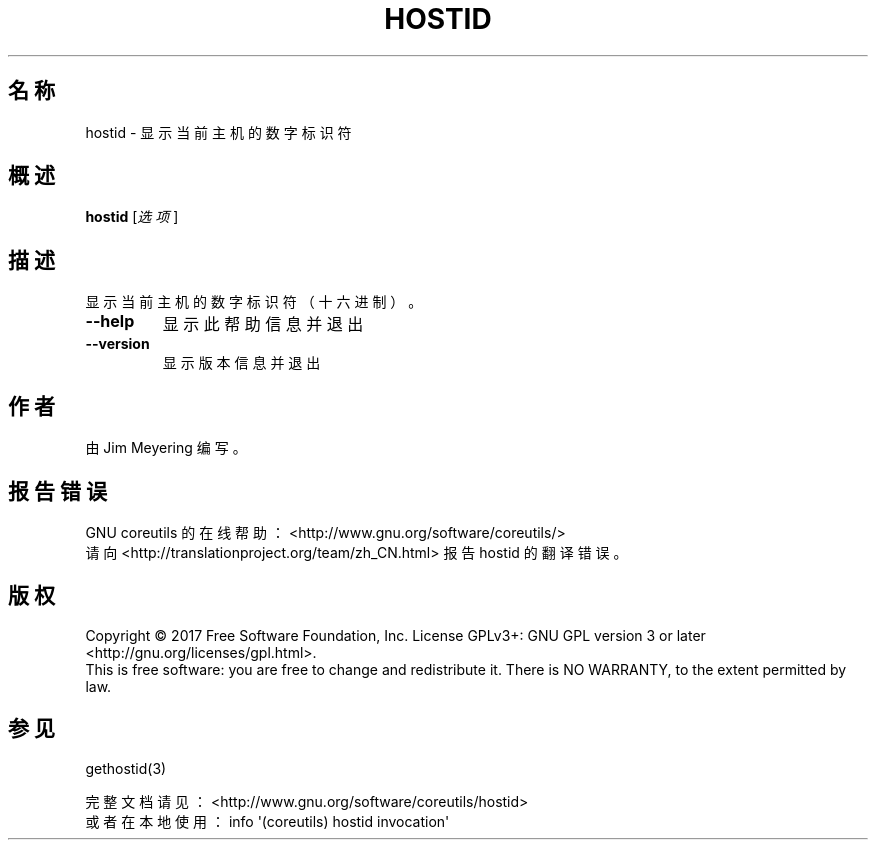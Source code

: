 .\" DO NOT MODIFY THIS FILE!  It was generated by help2man 1.47.3.
.\"*******************************************************************
.\"
.\" This file was generated with po4a. Translate the source file.
.\"
.\"*******************************************************************
.TH HOSTID 1 2017年10月 "GNU coreutils 8.28" 用户命令
.SH 名称
hostid \- 显示当前主机的数字标识符
.SH 概述
\fBhostid\fP [\fI\,选项\/\fP]
.SH 描述
.\" Add any additional description here
.PP
显示当前主机的数字标识符（十六进制）。
.TP 
\fB\-\-help\fP
显示此帮助信息并退出
.TP 
\fB\-\-version\fP
显示版本信息并退出
.SH 作者
由 Jim Meyering 编写。
.SH 报告错误
GNU coreutils 的在线帮助： <http://www.gnu.org/software/coreutils/>
.br
请向 <http://translationproject.org/team/zh_CN.html> 报告 hostid 的翻译错误。
.SH 版权
Copyright \(co 2017 Free Software Foundation, Inc.  License GPLv3+: GNU GPL
version 3 or later <http://gnu.org/licenses/gpl.html>.
.br
This is free software: you are free to change and redistribute it.  There is
NO WARRANTY, to the extent permitted by law.
.SH 参见
gethostid(3)
.PP
.br
完整文档请见： <http://www.gnu.org/software/coreutils/hostid>
.br
或者在本地使用： info \(aq(coreutils) hostid invocation\(aq
